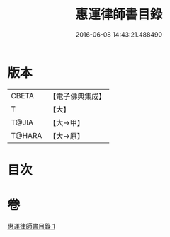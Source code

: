 #+TITLE: 惠運律師書目錄 
#+DATE: 2016-06-08 14:43:21.488490

* 版本
 |     CBETA|【電子佛典集成】|
 |         T|【大】     |
 |     T@JIA|【大→甲】   |
 |    T@HARA|【大→原】   |

* 目次

* 卷
[[file:KR6s0115_001.txt][惠運律師書目錄 1]]

